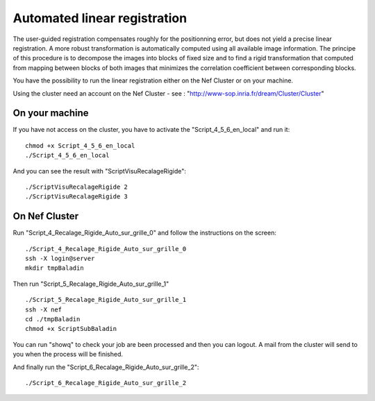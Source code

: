 =============================
Automated linear registration  
=============================

The user-guided registration compensates roughly for the positionning error, but does not yield a precise linear registration. 
A more robust transformation is automatically computed using all available image information.
The principe of this procedure is to decompose the images into blocks of fixed size and to find a rigid transformation that computed from mapping between blocks of both images that minimizes the correlation coefficient between corresponding blocks.

You have the possibility to run the linear registration either on the Nef Cluster or on your machine.

Using the cluster need an account on the Nef Cluster - see : "http://www-sop.inria.fr/dream/Cluster/Cluster"

On your machine
---------------

If you have not access on the cluster, you have to activate the "Script_4_5_6_en_local" and run it: ::

    chmod +x Script_4_5_6_en_local
    ./Script_4_5_6_en_local

And you can see the result with "ScriptVisuRecalageRigide": :: 

    ./ScriptVisuRecalageRigide 2
    ./ScriptVisuRecalageRigide 3

.. image:: ./images/p58-visualization_linear_registration.png    
    :width: 500px 
    :align: center 


On Nef Cluster
--------------

Run "Script_4_Recalage_Rigide_Auto_sur_grille_0" and follow the instructions on the screen: ::

    ./Script_4_Recalage_Rigide_Auto_sur_grille_0
    ssh -X login@server
    mkdir tmpBaladin

Then run "Script_5_Recalage_Rigide_Auto_sur_grille_1" ::

    ./Script_5_Recalage_Rigide_Auto_sur_grille_1
    ssh -X nef
    cd ./tmpBaladin
    chmod +x ScriptSubBaladin

You can run "showq" to check your job are been processed and then you can logout. A mail from the cluster will send to you when the process will be finished.

And finally run the "Script_6_Recalage_Rigide_Auto_sur_grille_2": ::

     ./Script_6_Recalage_Rigide_Auto_sur_grille_2




